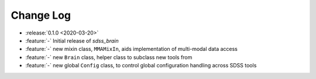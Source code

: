 .. _sdss_brain-changelog:

==========
Change Log
==========

* :release:`0.1.0 <2020-03-20>`
* :feature:`-` Initial release of `sdss_brain`
* :feature:`-` new mixin class, ``MMAMixIn``, aids implementation of multi-modal data access
* :feature:`-` new ``Brain`` class, helper class to subclass new tools from
* :feature:`-` new global ``Config`` class, to control global configuration handling across SDSS tools
